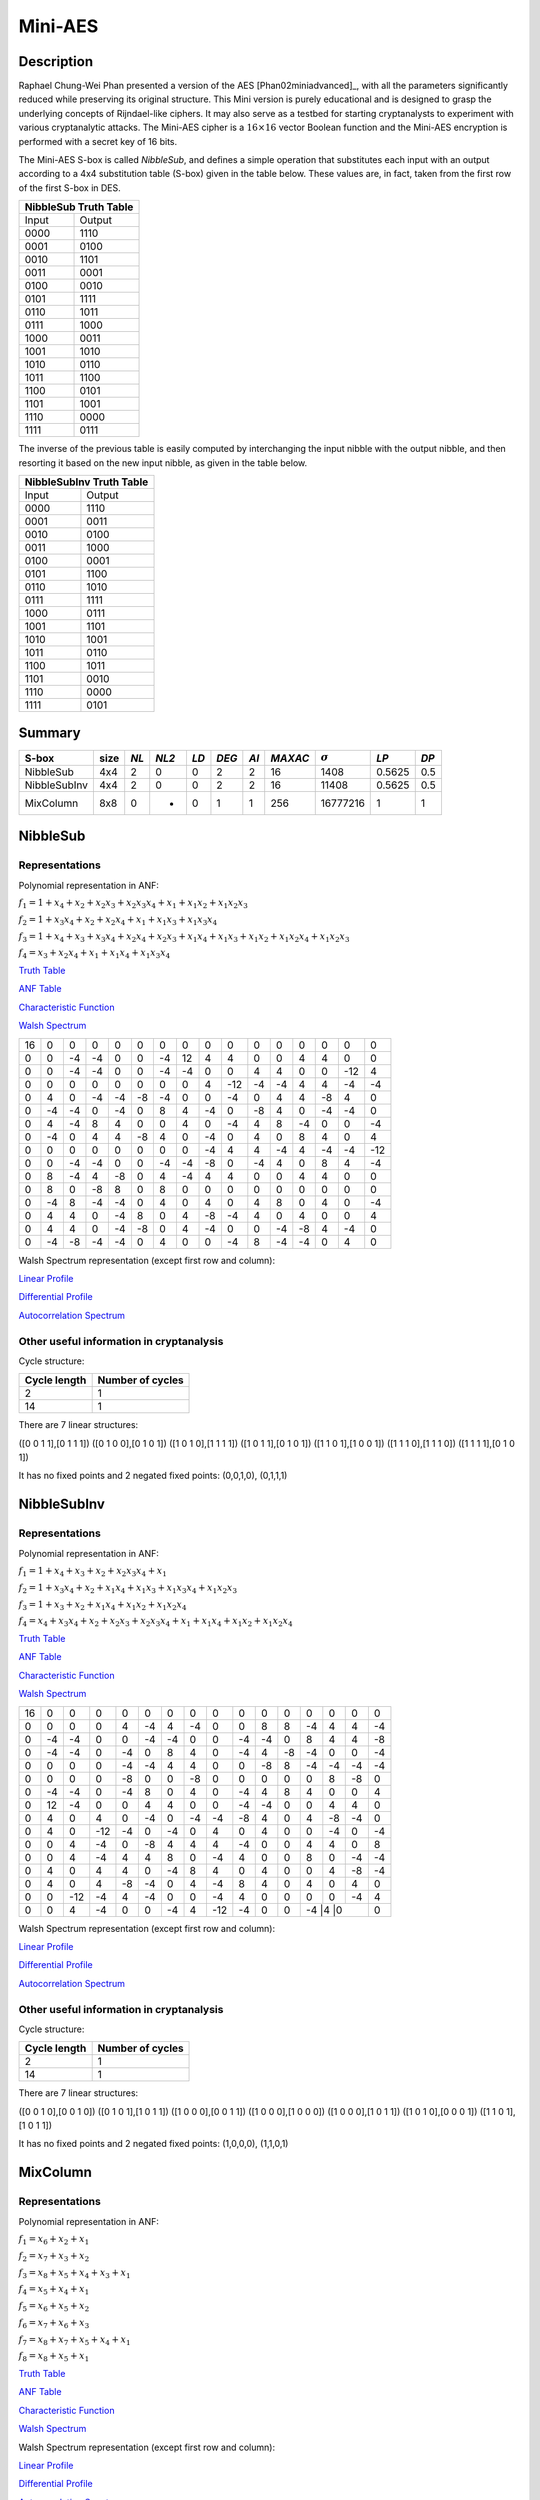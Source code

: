 ********
Mini-AES
********

Description
===========

Raphael Chung-Wei Phan presented a version of the AES [Phan02miniadvanced]_, with all the parameters significantly reduced while preserving its original structure. This Mini version is purely educational and is designed to grasp the underlying concepts of Rijndael-like ciphers. It may also serve as a testbed for starting cryptanalysts to experiment with various cryptanalytic attacks. The Mini-AES cipher is a :math:`16 \times 16` vector Boolean function and the Mini-AES encryption is performed with a secret key of 16 bits.

The Mini-AES S-box is called *NibbleSub*, and defines a simple operation that substitutes each input with an output according to a 4x4 substitution table (S-box) given in the table below. These values are, in fact, taken from the first row of the first S-box in DES.

+-----------------------+
| NibbleSub Truth Table |
+=======+===============+
| Input | Output        |
+-------+---------------+
| 0000  | 1110          |
+-------+---------------+
| 0001  | 0100          |
+-------+---------------+
| 0010  | 1101	        |
+-------+---------------+
| 0011  | 0001	        |
+-------+---------------+
| 0100  | 0010	    	|
+-------+---------------+
| 0101  | 1111          |
+-------+---------------+
| 0110  | 1011 	        |
+-------+---------------+
| 0111  | 1000          |
+-------+---------------+ 
| 1000  | 0011	        |
+-------+---------------+
| 1001  | 1010	        |
+-------+---------------+
| 1010  | 0110 	        |
+-------+---------------+
| 1011  | 1100          |
+-------+---------------+
| 1100  | 0101          |
+-------+---------------+
| 1101  | 1001	        |
+-------+---------------+
| 1110  | 0000	        |
+-------+---------------+
| 1111  | 0111	        |
+-------+---------------+

The inverse of the previous table is easily computed by interchanging the input nibble with the output nibble, and then resorting it based on the new input nibble, as given in the table below.

+--------------------------+
| NibbleSubInv Truth Table |
+=======+==================+
| Input | Output           |
+-------+------------------+
| 0000  | 1110             |
+-------+------------------+
| 0001  | 0011             |
+-------+------------------+
| 0010  | 0100             |
+-------+------------------+
| 0011  | 1000             |
+-------+------------------+
| 0100  | 0001             |
+-------+------------------+
| 0101  | 1100             |
+-------+------------------+
| 0110  | 1010             |
+-------+------------------+
| 0111  | 1111             |
+-------+------------------+
| 1000  | 0111             |
+-------+------------------+
| 1001  | 1101             |
+-------+------------------+
| 1010  | 1001             |
+-------+------------------+
| 1011  | 0110             |
+-------+------------------+
| 1100  | 1011             |
+-------+------------------+
| 1101  | 0010             |
+-------+------------------+
| 1110  | 0000             |
+-------+------------------+
| 1111  | 0101             |
+-------+------------------+

Summary
=======

+--------------+------+------+-------+------+-------+------+---------+----------------+--------+------+
| S-box        | size | *NL* | *NL2* | *LD* | *DEG* | *AI* | *MAXAC* | :math:`\sigma` | *LP*   | *DP* |
+==============+======+======+=======+======+=======+======+=========+================+========+======+
| NibbleSub    | 4x4  | 2    | 0     | 0    | 2     | 2    | 16      | 1408           | 0.5625 | 0.5  |
+--------------+------+------+-------+------+-------+------+---------+----------------+--------+------+
| NibbleSubInv | 4x4  | 2    | 0     | 0    | 2     | 2    | 16      | 11408          | 0.5625 | 0.5  |
+--------------+------+------+-------+------+-------+------+---------+----------------+--------+------+
| MixColumn    | 8x8  | 0    | -     | 0    | 1     | 1    | 256     | 16777216       | 1      | 1    |
+--------------+------+------+-------+------+-------+------+---------+----------------+--------+------+

NibbleSub
=========

Representations
---------------

Polynomial representation in ANF:

:math:`f_1 = 1+x_4+x_2+x_2x_3+x_2x_3x_4+x_1+x_1x_2+x_1x_2x_3`

:math:`f_2 = 1+x_3x_4+x_2+x_2x_4+x_1+x_1x_3+x_1x_3x_4`

:math:`f_3 = 1+x_4+x_3+x_3x_4+x_2x_4+x_2x_3+x_1x_4+x_1x_3+x_1x_2+x_1x_2x_4+x_1x_2x_3`

:math:`f_4 = x_3+x_2x_4+x_1+x_1x_4+x_1x_3x_4`

`Truth Table <https://raw.githubusercontent.com/jacubero/VBF/master/miniAES/NibbleSub.tt>`_

`ANF Table <https://raw.githubusercontent.com/jacubero/VBF/master/miniAES/NibbleSub.anf>`_

`Characteristic Function <https://raw.githubusercontent.com/jacubero/VBF/master/miniAES/NibbleSub.char>`_

`Walsh Spectrum <https://raw.githubusercontent.com/jacubero/VBF/master/miniAES/NibbleSub.wal>`_

+--+--+--+--+--+--+--+--+--+---+--+--+--+--+---+---+
|16|0 |0 |0 |0 |0 |0 |0 |0 |0  |0 |0 |0 |0 |0  |0  |
+--+--+--+--+--+--+--+--+--+---+--+--+--+--+---+---+
|0 |0 |-4|-4|0 |0 |-4|12|4 | 4 |0 |0 |4 |4 |0  |0  |
+--+--+--+--+--+--+--+--+--+---+--+--+--+--+---+---+
|0 |0 |-4|-4|0 |0 |-4|-4|0 |0  |4 |4 |0 |0 |-12|4  |
+--+--+--+--+--+--+--+--+--+---+--+--+--+--+---+---+
|0 |0 |0 |0 |0 |0 |0 |0 |4 |-12|-4|-4|4 |4 |-4 |-4 |
+--+--+--+--+--+--+--+--+--+---+--+--+--+--+---+---+
|0 |4 |0 |-4|-4|-8|-4|0 |0 |-4 |0 |4 |4 |-8|4  |0  |
+--+--+--+--+--+--+--+--+--+---+--+--+--+--+---+---+
|0 |-4|-4|0 |-4|0 |8 |4 |-4|0  |-8|4 |0 |-4|-4 |0  |
+--+--+--+--+--+--+--+--+--+---+--+--+--+--+---+---+
|0 |4 |-4|8 |4 |0 |0 |4 |0 |-4 |4 |8 |-4|0 |0  |-4 |
+--+--+--+--+--+--+--+--+--+---+--+--+--+--+---+---+
|0 |-4|0 |4 |4 |-8|4 |0 |-4|0  |4 |0 |8 |4 |0  |4  |
+--+--+--+--+--+--+--+--+--+---+--+--+--+--+---+---+
|0 |0 |0 |0 |0 |0 |0 |0 |-4|4  |4 |-4|4 |-4|-4 |-12|
+--+--+--+--+--+--+--+--+--+---+--+--+--+--+---+---+
|0 |0 |-4|-4|0 |0 |-4|-4|-8|0  |-4|4 |0 |8 |4  |-4 |
+--+--+--+--+--+--+--+--+--+---+--+--+--+--+---+---+
|0 |8 |-4|4 |-8|0 |4 |-4|4 |4  |0 |0 |4 |4 |0  |0  |
+--+--+--+--+--+--+--+--+--+---+--+--+--+--+---+---+
|0 |8 |0 |-8|8 |0 |8 |0 |0 |0  |0 |0 |0 |0 |0  |0  |
+--+--+--+--+--+--+--+--+--+---+--+--+--+--+---+---+
|0 |-4|8 |-4|-4|0 |4 |0 |4 |0  |4 |8 |0 |4 |0  |-4 |
+--+--+--+--+--+--+--+--+--+---+--+--+--+--+---+---+
|0 |4 |4 |0 |-4|8 |0 |4 |-8|-4 |4 |0 |4 |0 |0  |4  |
+--+--+--+--+--+--+--+--+--+---+--+--+--+--+---+---+
|0 |4 |4 |0 |-4|-8|0 |4 |-4|0  |0 |-4|-8|4 |-4 |0  |
+--+--+--+--+--+--+--+--+--+---+--+--+--+--+---+---+
|0 |-4|-8|-4|-4|0 |4 |0 |0 |-4 |8 |-4|-4|0 |4  |0  |
+--+--+--+--+--+--+--+--+--+---+--+--+--+--+---+---+

Walsh Spectrum representation (except first row and column):

.. image:: /images/Nibble.png
   :width: 750 px
   :align: center

`Linear Profile <https://raw.githubusercontent.com/jacubero/VBF/master/miniAES/NibbleSub.lp>`_

`Differential Profile <https://raw.githubusercontent.com/jacubero/VBF/master/miniAES/NibbleSub.dp>`_

`Autocorrelation Spectrum <https://raw.githubusercontent.com/jacubero/VBF/master/miniAES/NibbleSub.ac>`_

Other useful information in cryptanalysis
-----------------------------------------

Cycle structure:

+--------------+------------------+
| Cycle length | Number of cycles |
+==============+==================+
| 2            | 1                |
+--------------+------------------+
| 14           | 1                |
+--------------+------------------+

There are 7 linear structures:

([0 0 1 1],[0 1 1 1])
([0 1 0 0],[0 1 0 1])
([1 0 1 0],[1 1 1 1])
([1 0 1 1],[0 1 0 1])
([1 1 0 1],[1 0 0 1])
([1 1 1 0],[1 1 1 0])
([1 1 1 1],[0 1 0 1])

It has no fixed points and 2 negated fixed points: (0,0,1,0), (0,1,1,1)

NibbleSubInv
============

Representations
---------------

Polynomial representation in ANF:

:math:`f_1 = 1+x_4+x_3+x_2+x_2x_3x_4+x_1`

:math:`f_2 = 1+x_3x_4+x_2+x_1x_4+x_1x_3+x_1x_3x_4+x_1x_2x_3`

:math:`f_3 = 1+x_3+x_2+x_1x_4+x_1x_2+x_1x_2x_4`

:math:`f_4 = x_4+x_3x_4+x_2+x_2x_3+x_2x_3x_4+x_1+x_1x_4+x_1x_2+x_1x_2x_4`

`Truth Table <https://raw.githubusercontent.com/jacubero/VBF/master/miniAES/NibbleSubInv.tt>`_

`ANF Table <https://raw.githubusercontent.com/jacubero/VBF/master/miniAES/NibbleSubInv.anf>`_

`Characteristic Function <https://raw.githubusercontent.com/jacubero/VBF/master/miniAES/NibbleSubInv.char>`_

`Walsh Spectrum <https://raw.githubusercontent.com/jacubero/VBF/master/miniAES/NibbleSubInv.wal>`_

+--+--+---+---+--+--+--+--+---+---+--+--+--+--+---+---+
|16|0 |0  |0  |0 |0 |0 |0 |0  |0  |0 |0 |0 |0 |0  |0  |
+--+--+---+---+--+--+--+--+---+---+--+--+--+--+---+---+
|0 |0 |0  |0  |4 |-4|4 |-4|0  |0  |8 |8 |-4|4 |4  |-4 |
+--+--+---+---+--+--+--+--+---+---+--+--+--+--+---+---+
|0 |-4|-4 |0  |0 |-4|-4|0 |0  |-4 |-4|0 |8 |4 |4  |-8 |
+--+--+---+---+--+--+--+--+---+---+--+--+--+--+---+---+
|0 |-4|-4 |0  |-4|0 |8 |4 |0  |-4 |4 |-8|-4|0 |0  |-4 |
+--+--+---+---+--+--+--+--+---+---+--+--+--+--+---+---+
|0 |0 |0  |0  |-4|-4|4 |4 |0  |0  |-8|8 |-4|-4|-4 |-4 |
+--+--+---+---+--+--+--+--+---+---+--+--+--+--+---+---+
|0 |0 |0  |0  |-8|0 |0 |-8|0  |0  |0 |0 |0 |8 |-8 |0  |
+--+--+---+---+--+--+--+--+---+---+--+--+--+--+---+---+
|0 |-4|-4 |0  |-4|8 |0 |4 |0  |-4 |4 |8 |4 |0 |0  |4  |
+--+--+---+---+--+--+--+--+---+---+--+--+--+--+---+---+
|0 |12|-4 |0  |0 |4 |4 |0 |0  |-4 |-4|0 |0 |4 |4  |0  |
+--+--+---+---+--+--+--+--+---+---+--+--+--+--+---+---+
|0 |4 |0  |4  |0 |-4|0 |-4|-4 |-8 |4 |0 |4 |-8|-4 |0  |
+--+--+---+---+--+--+--+--+---+---+--+--+--+--+---+---+
|0 |4 |0  |-12|-4|0 |-4|0 |4  |0  |4 |0 |0 |-4|0  |-4 |
+--+--+---+---+--+--+--+--+---+---+--+--+--+--+---+---+
|0 |0 |4  |-4 |0 |-8|4 |4 |4  |-4 |0 |0 |4 |4 |0  |8  |
+--+--+---+---+--+--+--+--+---+---+--+--+--+--+---+---+
|0 |0 |4  |-4 |4 |4 |8 |0 |-4 |4  |0 |0 |8 |0 |-4 |-4 |
+--+--+---+---+--+--+--+--+---+---+--+--+--+--+---+---+
|0 |4 |0  |4  |4 |0 |-4|8 |4  |0  |4 |0 |0 |4 |-8 |-4 |
+--+--+---+---+--+--+--+--+---+---+--+--+--+--+---+---+
|0 |4 |0  |4  |-8|-4|0 |4 |-4 |8  |4 |0 |4 |0 |4  |0  |
+--+--+---+---+--+--+--+--+---+---+--+--+--+--+---+---+
|0 |0 |-12|-4 |4 |-4|0 |0 |-4 |4  |0 |0 |0 |0 |-4 |4  |
+--+--+---+---+--+--+--+--+---+---+--+--+--+--+---+---+
|0 |0 |4  |-4 |0 |0 |-4|4 |-12|-4 |0 |0 |-4 |4 |0 |0  |
+--+--+---+---+--+--+--+--+---+---+--+--+--+--+---+---+

Walsh Spectrum representation (except first row and column):

.. image:: /images/NibbleSubInv.png
   :width: 750 px
   :align: center

`Linear Profile <https://raw.githubusercontent.com/jacubero/VBF/master/miniAES/NibbleSubInv.lp>`_

`Differential Profile <https://raw.githubusercontent.com/jacubero/VBF/master/miniAES/NibbleSubInv.dp>`_

`Autocorrelation Spectrum <https://raw.githubusercontent.com/jacubero/VBF/master/miniAES/NibbleSubInv.ac>`_

Other useful information in cryptanalysis
-----------------------------------------

Cycle structure:

+--------------+------------------+
| Cycle length | Number of cycles |
+==============+==================+
| 2            | 1                |
+--------------+------------------+
| 14           | 1                |
+--------------+------------------+

There are 7 linear structures:

([0 0 1 0],[0 0 1 0])
([0 1 0 1],[1 0 1 1])
([1 0 0 0],[0 0 1 1])
([1 0 0 0],[1 0 0 0])
([1 0 0 0],[1 0 1 1])
([1 0 1 0],[0 0 0 1])
([1 1 0 1],[1 0 1 1])

It has no fixed points and 2 negated fixed points: (1,0,0,0), (1,1,0,1)

MixColumn
=========

Representations
---------------

Polynomial representation in ANF:

:math:`f_1 = x_6+x_2+x_1`

:math:`f_2 = x_7+x_3+x_2`

:math:`f_3 = x_8+x_5+x_4+x_3+x_1`

:math:`f_4 = x_5+x_4+x_1`

:math:`f_5 = x_6+x_5+x_2`

:math:`f_6 = x_7+x_6+x_3`

:math:`f_7 = x_8+x_7+x_5+x_4+x_1`

:math:`f_8 = x_8+x_5+x_1`

`Truth Table <https://raw.githubusercontent.com/jacubero/VBF/master/miniAES/mixcolumn.tt>`_

`ANF Table <https://raw.githubusercontent.com/jacubero/VBF/master/miniAES/mixcolumn.anf>`_

`Characteristic Function <https://raw.githubusercontent.com/jacubero/VBF/master/miniAES/mixcolumn.char>`_

`Walsh Spectrum <https://raw.githubusercontent.com/jacubero/VBF/master/miniAES/mixcolumn.wal>`_

Walsh Spectrum representation (except first row and column):

.. image:: /images/mixcolumn.png
   :width: 750 px
   :align: center

`Linear Profile <https://raw.githubusercontent.com/jacubero/VBF/master/miniAES/mixcolumn.lp>`_

`Differential Profile <https://raw.githubusercontent.com/jacubero/VBF/master/miniAES/mixcolumn.dp>`_

`Autocorrelation Spectrum <https://raw.githubusercontent.com/jacubero/VBF/master/miniAES/mixcolumn.ac>`_

Other useful information in cryptanalysis
-----------------------------------------

Cycle structure:

+--------------+------------------+
| Cycle length | Number of cycles |
+==============+==================+
| 1            | 16               |
+--------------+------------------+
| 2            | 120              |
+--------------+------------------+

There 65025 linear structures

It has 15 fixed points: (0,0,0,0,0,0,0,0), (0,0,0,1,0,0,0,1), (0,0,1,0,0,0,1,0), (0,0,1,1,0,0,1,1), (0,1,0,0,0,1,0,0), (0,1,0,1,0,1,0,1), (0,1,1,0,0,1,1,0), (0,1,1,1,0,1,1,1), (1,0,0,0,1,0,0,0), (1,0,0,1,1,0,0,1), (1,0,1,0,1,0,1,0), (1,0,1,1,1,0,1,1), (1,1,0,0,1,1,0,0), (1,1,0,1,1,1,0,1), (1,1,1,0,1,1,1,0)

It has 16 negated fixed points: (0,0,0,0,1,1,1,0), (0,0,0,1,1,1,1,1), (0,0,1,0,1,1,0,0), (0,0,1,1,1,1,0,1), (0,1,0,0,1,0,1,0), (0,1,0,1,1,0,1,1), (0,1,1,0,1,0,0,0), (0,1,1,1,1,0,0,1), (1,0,0,0,0,1,1,0), (1,0,0,1,0,1,1,1), (1,0,1,0,0,1,0,0), (1,0,1,1,0,1,0,1), (1,1,0,0,0,0,1,0), (1,1,0,1,0,0,1,1), (1,1,1,0,0,0,0,0), (1,1,1,1,0,0,0,1)

ks0
===

Representations
---------------

Polynomial representation in ANF:

:math:`f_1 = x_1`

:math:`f_2 = x_2`

:math:`f_3 = x_3`

:math:`f_4 = x_4`

:math:`f_5 = x_5`

:math:`f_6 = x_6`

:math:`f_7 = x_7`

:math:`f_8 = x_8`

:math:`f_9 = x_9`

:math:`f_{10} = x_{10}`

:math:`f_{11} = x_{11}`

:math:`f_{12} = x_{12}`

:math:`f_{13} = x_{13}`

:math:`f_{14} = x_{14}`

:math:`f_{15} = x_{15}`

:math:`f_{16} = x_{16}`

`Truth Table <https://raw.githubusercontent.com/jacubero/VBF/master/miniAES/ks0.tt>`_

`ANF Table <https://raw.githubusercontent.com/jacubero/VBF/master/miniAES/ks0.anf>`_

`Walsh Spectrum (each row represents a column of Walsh Spectrum) <https://github.com/jacubero/VBF/blob/master/miniAES/ks0.wal.gz>`_

`Linear Profile (each row represents a column of Linear Profile) <https://github.com/jacubero/VBF/blob/master/miniAES/ks0.lp.gz>`_

Other useful information in cryptanalysis
-----------------------------------------

Cycle structure:

+--------------+------------------+
| Cycle length | Number of cycles |
+==============+==================+
| 1            | 65536            |
+--------------+------------------+

ks1
===

Representations
---------------

Polynomial representation in ANF:

:math:`f_1 = 1+x_{16}+x_{14}+x_{14}x_{15}+x_{14}x_{15}x_{16}+x_{13}+x_{13}x_{14}+x_{13}x_{14}x_{15}+x_1`

:math:`f_2 = 1+x_{15}x_{16}+x_{14}+x_{14}x_{16}+x_{13}+x_{13}x_{15}+x_{13}x_{15}x_{16}+x_2`

:math:`f_3 = 1+x_{16}+x_{15}+x_{15}x_{16}+x_{14}x_{16}+x_{14}x_{15}+x_{13}x_{16}+x_{13}x_{15}+x_{13}x_{14}+x_{13}x_{14}x_{16}+x_{13}x_{14}x_{15}+x_3`

:math:`f_4 = 1+x_{15}+x_{14}x_{16}+x_{13}+x_{13}x_{16}+x_{13}x_{15}x_{16}+x_4`

:math:`f_5 = 1+x_{16}+x_{14}+x_{14}x_{15}+x_{14}x_{15}x_{16}+x_{13}+x_{13}x_{14}+x_{13}x_{14}x_{15}+x_5+x_1`

:math:`f_6 = 1+x_{15}x_{16}+x_{14}+x_{14}x_{16}+x_{13}+x_{13}x_{15}+x_{13}x_{15}x_{16}+x_6+x_2`

:math:`f_7 = 1+x_{16}+x_{15}+x_{15}x_{16}+x_{14}x_{16}+x_{14}x_{15}+x_{13}x_{16}+x_{13}x_{15}+x_{13}x_{14}+x_{13}x_{14}x_{16}+x_{13}x_{14}x_{15}+x_7+x_3`

:math:`f_8 = 1+x_{15}+x_{14}x_{16}+x_{13}+x_{13}x_{16}+x_{13}x_{15}x_{16}+x_8+x_4`

:math:`f_9 = 1+x_{16}+x_{14}+x_{14}x_{15}+x_{14}x_{15}x_{16}+x_{13}+x_{13}x_{14}+x_{13}x_{14}x_{15}+x_9+x_5+x_1`

:math:`f_{10} = 1+x_{15}x_{16}+x_{14}+x_{14}x_{16}+x_{13}+x_{13}x_{15}+x_{13}x_{15}x_{16}+x_{10}+x_6+x_2`

:math:`f_{11} = 1+x_{16}+x_{15}+x_{15}x_{16}+x_{14}x_{16}+x_{14}x_{15}+x_{13}x_{16}+x_{13}x_{15}+x_{13}x_{14}+x_{13}x_{14}x_{16}+x_{13}x_{14}x_{15}+x_{11}+x_7+x_3`

:math:`f_{12} = 1+x_{15}+x_{14}x_{16}+x_{13}+x_{13}x_{16}+x_{13}x_{15}x_{16}+x_{12}+x_8+x_4`

:math:`f_{13} = 1+x_{16}+x_{14}+x_{14}x_{15}+x_{14}x_{15}x_{16}+x_{13}x_{14}+x_{13}x_{14}x_{15}+x_9+x_5+x_1`

:math:`f_{14} = 1+x_{15}x_{16}+x_{14}x_{16}+x_{13}+x_{13}x_{15}+x_{13}x_{15}x_{16}+x_{10}+x_6+x_2`

:math:`f_{15} = 1+x_{16}+x_{15}x_{16}+x_{14}x_{16}+x_{14}x_{15}+x_{13}x_{16}+x_{13}x_{15}+x_{13}x_{14}+x_{13}x_{14}x_{16}+x_{13}x_{14}x_{15}+x_{11}+x_7+x_3`

:math:`f_{16} = 1+x_{16}+x_{15}+x_{14}x_{16}+x_{13}+x_{13}x_{16}+x_{13}x_{15}x_{16}+x_{12}+x_8+x_4`

`Truth Table <https://raw.githubusercontent.com/jacubero/VBF/master/miniAES/ks1.tt>`_

`ANF Table <https://raw.githubusercontent.com/jacubero/VBF/master/miniAES/ks1.anf>`_

`Walsh Spectrum (each row represents a column of Walsh Spectrum) <https://github.com/jacubero/VBF/blob/master/miniAES/ks1.wal.gz>`_

`Linear Profile (each row represents a column of Linear Profile) <https://github.com/jacubero/VBF/blob/master/miniAES/ks1.lp.gz>`_

Other useful information in cryptanalysis
-----------------------------------------

Cycle structure:

+--------------+------------------+
| Cycle length | Number of cycles |
+==============+==================+
| 1            | 1                |
+--------------+------------------+
| 5            | 2                |
+--------------+------------------+
| 10           | 2                |
+--------------+------------------+
| 28           | 1                |
+--------------+------------------+
| 60           | 1                |
+--------------+------------------+
| 1223         | 1                |
+--------------+------------------+
| 26097        | 1                |
+--------------+------------------+
| 38097        | 1                |
+--------------+------------------+

ks2
===

Representations
---------------

Polynomial representation in ANF:

`f1 <https://github.com/jacubero/VBF/blob/master/miniAES/f1.pdf>`_

`f2 <https://github.com/jacubero/VBF/blob/master/miniAES/f2.pdf>`_

`f3 <https://github.com/jacubero/VBF/blob/master/miniAES/f3.pdf>`_

`f4 <https://github.com/jacubero/VBF/blob/master/miniAES/f4.pdf>`_

`f5 <https://github.com/jacubero/VBF/blob/master/miniAES/f5.pdf>`_

`f6 <https://github.com/jacubero/VBF/blob/master/miniAES/f6.pdf>`_

`f7 <https://github.com/jacubero/VBF/blob/master/miniAES/f7.pdf>`_

`f8 <https://github.com/jacubero/VBF/blob/master/miniAES/f8.pdf>`_

`f9 <https://github.com/jacubero/VBF/blob/master/miniAES/f9.pdf>`_

`f10 <https://github.com/jacubero/VBF/blob/master/miniAES/f10.pdf>`_

`f11 <https://github.com/jacubero/VBF/blob/master/miniAES/f11.pdf>`_

`f12 <https://github.com/jacubero/VBF/blob/master/miniAES/f12.pdf>`_

`f13 <https://github.com/jacubero/VBF/blob/master/miniAES/f13.pdf>`_

`f14 <https://github.com/jacubero/VBF/blob/master/miniAES/f14.pdf>`_

`f15 <https://github.com/jacubero/VBF/blob/master/miniAES/f15.pdf>`_

`f16 <https://github.com/jacubero/VBF/blob/master/miniAES/f16.pdf>`_

`Truth Table <https://raw.githubusercontent.com/jacubero/VBF/master/miniAES/ks2.tt>`_

`ANF Table <https://raw.githubusercontent.com/jacubero/VBF/master/miniAES/ks2.anf>`_

`Walsh Spectrum (each row represents a column of Walsh Spectrum) <https://github.com/jacubero/VBF/blob/master/miniAES/ks2.wal.gz>`_

`Linear Profile (each row represents a column of Linear Profile) <https://github.com/jacubero/VBF/blob/master/miniAES/ks2.lp.gz>`_

Other useful information in cryptanalysis
-----------------------------------------

Cycle structure:

+--------------+------------------+
| Cycle length | Number of cycles |
+==============+==================+
| 1            | 1                |
+--------------+------------------+
| 12           | 1                |
+--------------+------------------+
| 15           | 3                |
+--------------+------------------+
| 30           | 1                |
+--------------+------------------+
| 109          | 1                |
+--------------+------------------+
| 385          | 1                |
+--------------+------------------+
| 831          | 1                |
+--------------+------------------+
| 2472         | 1                |
+--------------+------------------+
| 3617         | 1                |
+--------------+------------------+
| 9775         | 1                |
+--------------+------------------+
| 16777        | 1                |
+--------------+------------------+
| 31482        | 1                |
+--------------+------------------+

mini-AES
========

Algebraic degree from key 00000 to 65535 is equal to 14

`Cycle structure from key 00000 to 65535 <https://raw.githubusercontent.com/jacubero/VBF/master/miniAES/cycle.pdf>`_

`Fixed and negated points from key 00000 to 65535 <https://raw.githubusercontent.com/jacubero/VBF/master/miniAES/points.pdf>`_

`Nonlinearities from key 00000 to 65535 <https://raw.githubusercontent.com/jacubero/VBF/master/miniAES/nl.pdf>`_

`Nonlinearities in ascendent order <https://raw.githubusercontent.com/jacubero/VBF/master/miniAES/fi.s>`_

Graphical display of the distribution of the nonlinearities of mini-AES:

.. image:: /images/hist-miniAES.jpeg
   :width: 750 px
   :align: center

+---------------------------------------------------+
| Descriptive Statistics of mini-AES nonlinearities |
+====================+==============================+
| Unique Values      | 130                          |
+--------------------+------------------------------+
| Min                | 31432                        |
+--------------------+------------------------------+
| Max                | 32040                        |
+--------------------+------------------------------+
| Mean               | 31912.9894                   |
+--------------------+------------------------------+
| Mean Deviation     | 8.6571                       |
+--------------------+------------------------------+
| 1st Quartile       | 31880                        |
+--------------------+------------------------------+
| Median             | 31924                        |
+--------------------+------------------------------+
| 3rd Quartile       | 31960                        |
+--------------------+------------------------------+
| Mode               | 31952                        |
+--------------------+------------------------------+
| Range              | 608                          |
+--------------------+------------------------------+
| Variance           | 3903.8642                    |
+--------------------+------------------------------+
| Standard Deviation | 62.4809                      |
+--------------------+------------------------------+
| Kkewness           | -1.092059                    |
+--------------------+------------------------------+
| Kurtosis           | 1.79284                      |
+--------------------+------------------------------+
| P0.5               | 31692                        |
+--------------------+------------------------------+
| P1                 | 31720                        |
+--------------------+------------------------------+
| P5                 | 31796                        |
+--------------------+------------------------------+
| P95                | 31992                        |
+--------------------+------------------------------+
| P99                | 32012                        |
+--------------------+------------------------------+
| P99.5              | 32016                        |
+--------------------+------------------------------+

